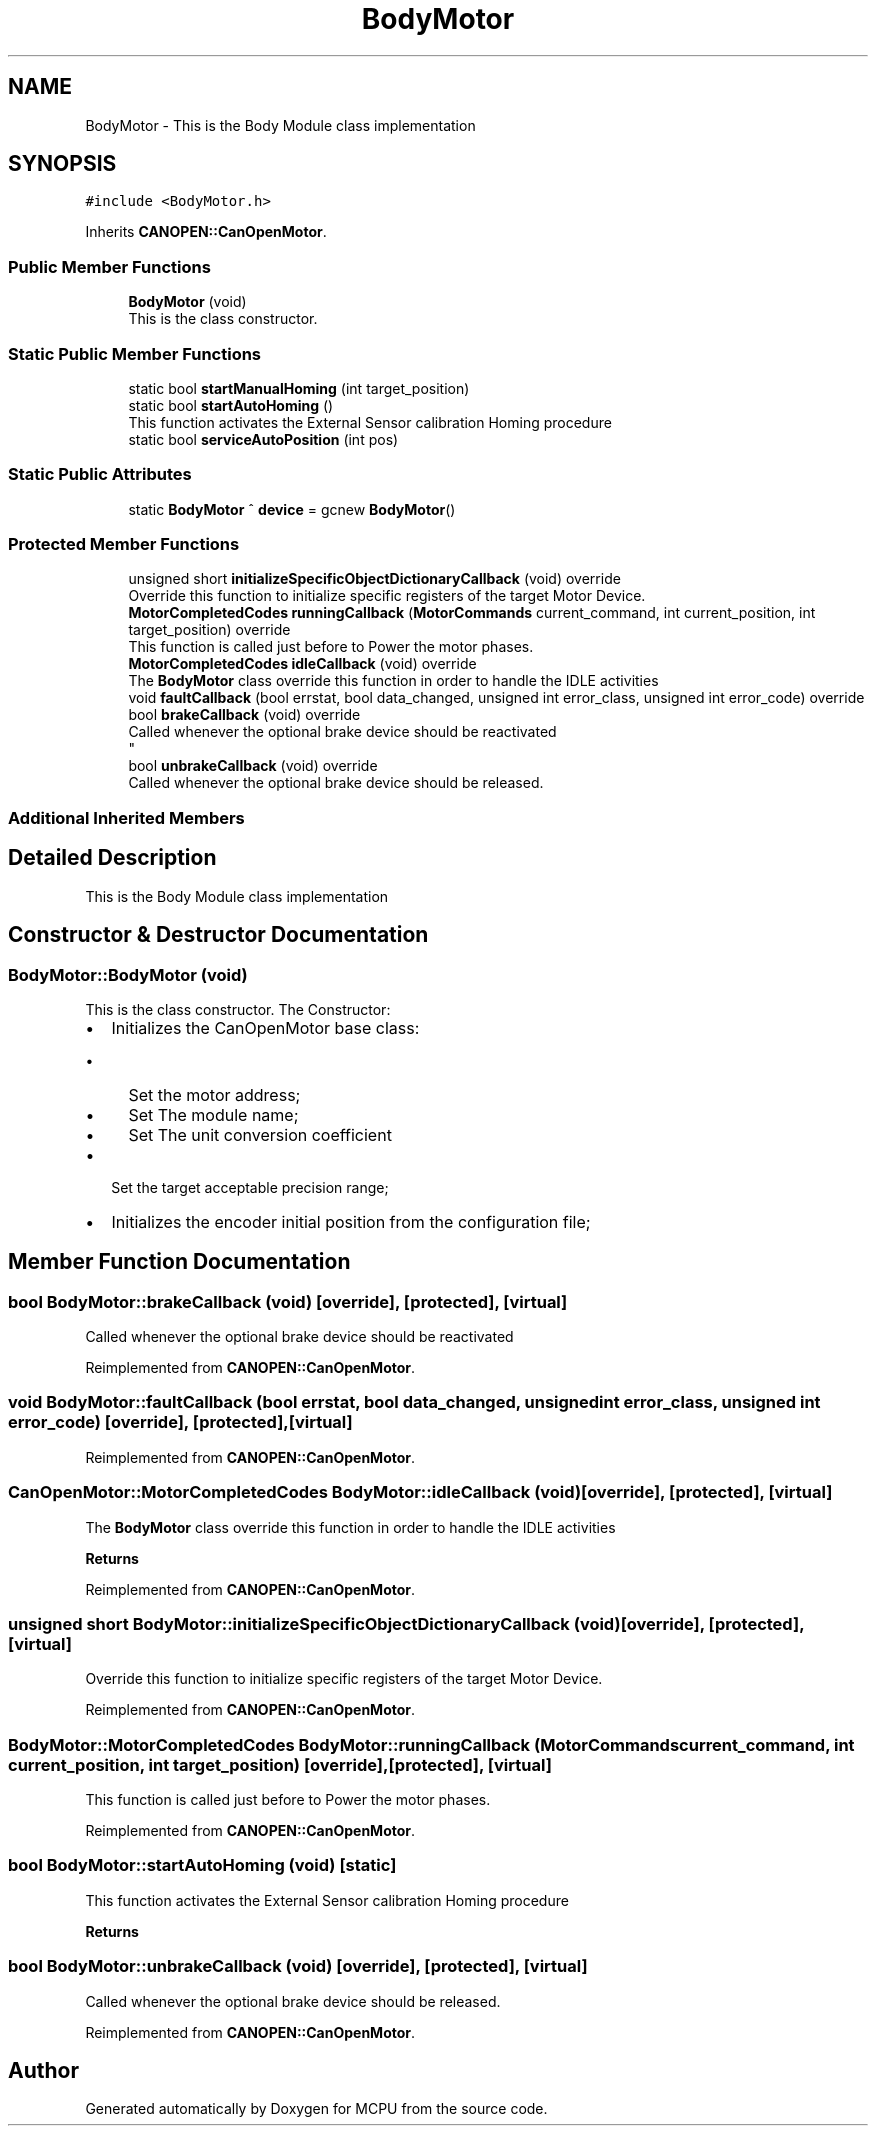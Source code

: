 .TH "BodyMotor" 3 "Mon Sep 30 2024" "MCPU" \" -*- nroff -*-
.ad l
.nh
.SH NAME
BodyMotor \- This is the Body Module class implementation 

.SH SYNOPSIS
.br
.PP
.PP
\fC#include <BodyMotor\&.h>\fP
.PP
Inherits \fBCANOPEN::CanOpenMotor\fP\&.
.SS "Public Member Functions"

.in +1c
.ti -1c
.RI "\fBBodyMotor\fP (void)"
.br
.RI "This is the class constructor\&. "
.in -1c
.SS "Static Public Member Functions"

.in +1c
.ti -1c
.RI "static bool \fBstartManualHoming\fP (int target_position)"
.br
.ti -1c
.RI "static bool \fBstartAutoHoming\fP ()"
.br
.RI "This function activates the External Sensor calibration Homing procedure "
.ti -1c
.RI "static bool \fBserviceAutoPosition\fP (int pos)"
.br
.in -1c
.SS "Static Public Attributes"

.in +1c
.ti -1c
.RI "static \fBBodyMotor\fP ^ \fBdevice\fP = gcnew \fBBodyMotor\fP()"
.br
.in -1c
.SS "Protected Member Functions"

.in +1c
.ti -1c
.RI "unsigned short \fBinitializeSpecificObjectDictionaryCallback\fP (void) override"
.br
.RI "Override this function to initialize specific registers of the target Motor Device\&. "
.ti -1c
.RI "\fBMotorCompletedCodes\fP \fBrunningCallback\fP (\fBMotorCommands\fP current_command, int current_position, int target_position) override"
.br
.RI "This function is called just before to Power the motor phases\&. "
.ti -1c
.RI "\fBMotorCompletedCodes\fP \fBidleCallback\fP (void) override"
.br
.RI "The \fBBodyMotor\fP class override this function in order to handle the IDLE activities "
.ti -1c
.RI "void \fBfaultCallback\fP (bool errstat, bool data_changed, unsigned int error_class, unsigned int error_code) override"
.br
.ti -1c
.RI "bool \fBbrakeCallback\fP (void) override"
.br
.RI "Called whenever the optional brake device should be reactivated 
.br
 "
.ti -1c
.RI "bool \fBunbrakeCallback\fP (void) override"
.br
.RI "Called whenever the optional brake device should be released\&. "
.in -1c
.SS "Additional Inherited Members"
.SH "Detailed Description"
.PP 
This is the Body Module class implementation
.SH "Constructor & Destructor Documentation"
.PP 
.SS "BodyMotor::BodyMotor (void)"

.PP
This is the class constructor\&. The Constructor:
.IP "\(bu" 2
Initializes the CanOpenMotor base class:
.IP "  \(bu" 4
Set the motor address;
.IP "  \(bu" 4
Set The module name;
.IP "  \(bu" 4
Set The unit conversion coefficient
.PP

.IP "\(bu" 2
Set the target acceptable precision range;
.IP "\(bu" 2
Initializes the encoder initial position from the configuration file;
.PP

.SH "Member Function Documentation"
.PP 
.SS "bool BodyMotor::brakeCallback (void)\fC [override]\fP, \fC [protected]\fP, \fC [virtual]\fP"

.PP
Called whenever the optional brake device should be reactivated 
.br
 
.PP
Reimplemented from \fBCANOPEN::CanOpenMotor\fP\&.
.SS "void BodyMotor::faultCallback (bool errstat, bool data_changed, unsigned int error_class, unsigned int error_code)\fC [override]\fP, \fC [protected]\fP, \fC [virtual]\fP"

.PP
Reimplemented from \fBCANOPEN::CanOpenMotor\fP\&.
.SS "\fBCanOpenMotor::MotorCompletedCodes\fP BodyMotor::idleCallback (void)\fC [override]\fP, \fC [protected]\fP, \fC [virtual]\fP"

.PP
The \fBBodyMotor\fP class override this function in order to handle the IDLE activities 
.PP
\fBReturns\fP
.RS 4

.RE
.PP

.PP
Reimplemented from \fBCANOPEN::CanOpenMotor\fP\&.
.SS "unsigned short BodyMotor::initializeSpecificObjectDictionaryCallback (void)\fC [override]\fP, \fC [protected]\fP, \fC [virtual]\fP"

.PP
Override this function to initialize specific registers of the target Motor Device\&. 
.PP
Reimplemented from \fBCANOPEN::CanOpenMotor\fP\&.
.SS "\fBBodyMotor::MotorCompletedCodes\fP BodyMotor::runningCallback (\fBMotorCommands\fP current_command, int current_position, int target_position)\fC [override]\fP, \fC [protected]\fP, \fC [virtual]\fP"

.PP
This function is called just before to Power the motor phases\&. 
.PP
Reimplemented from \fBCANOPEN::CanOpenMotor\fP\&.
.SS "bool BodyMotor::startAutoHoming (void)\fC [static]\fP"

.PP
This function activates the External Sensor calibration Homing procedure 
.PP
\fBReturns\fP
.RS 4

.RE
.PP

.SS "bool BodyMotor::unbrakeCallback (void)\fC [override]\fP, \fC [protected]\fP, \fC [virtual]\fP"

.PP
Called whenever the optional brake device should be released\&. 
.PP
Reimplemented from \fBCANOPEN::CanOpenMotor\fP\&.

.SH "Author"
.PP 
Generated automatically by Doxygen for MCPU from the source code\&.
